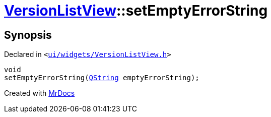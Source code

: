 [#VersionListView-setEmptyErrorString]
= xref:VersionListView.adoc[VersionListView]::setEmptyErrorString
:relfileprefix: ../
:mrdocs:


== Synopsis

Declared in `&lt;https://github.com/PrismLauncher/PrismLauncher/blob/develop/ui/widgets/VersionListView.h#L29[ui&sol;widgets&sol;VersionListView&period;h]&gt;`

[source,cpp,subs="verbatim,replacements,macros,-callouts"]
----
void
setEmptyErrorString(xref:QString.adoc[QString] emptyErrorString);
----



[.small]#Created with https://www.mrdocs.com[MrDocs]#
